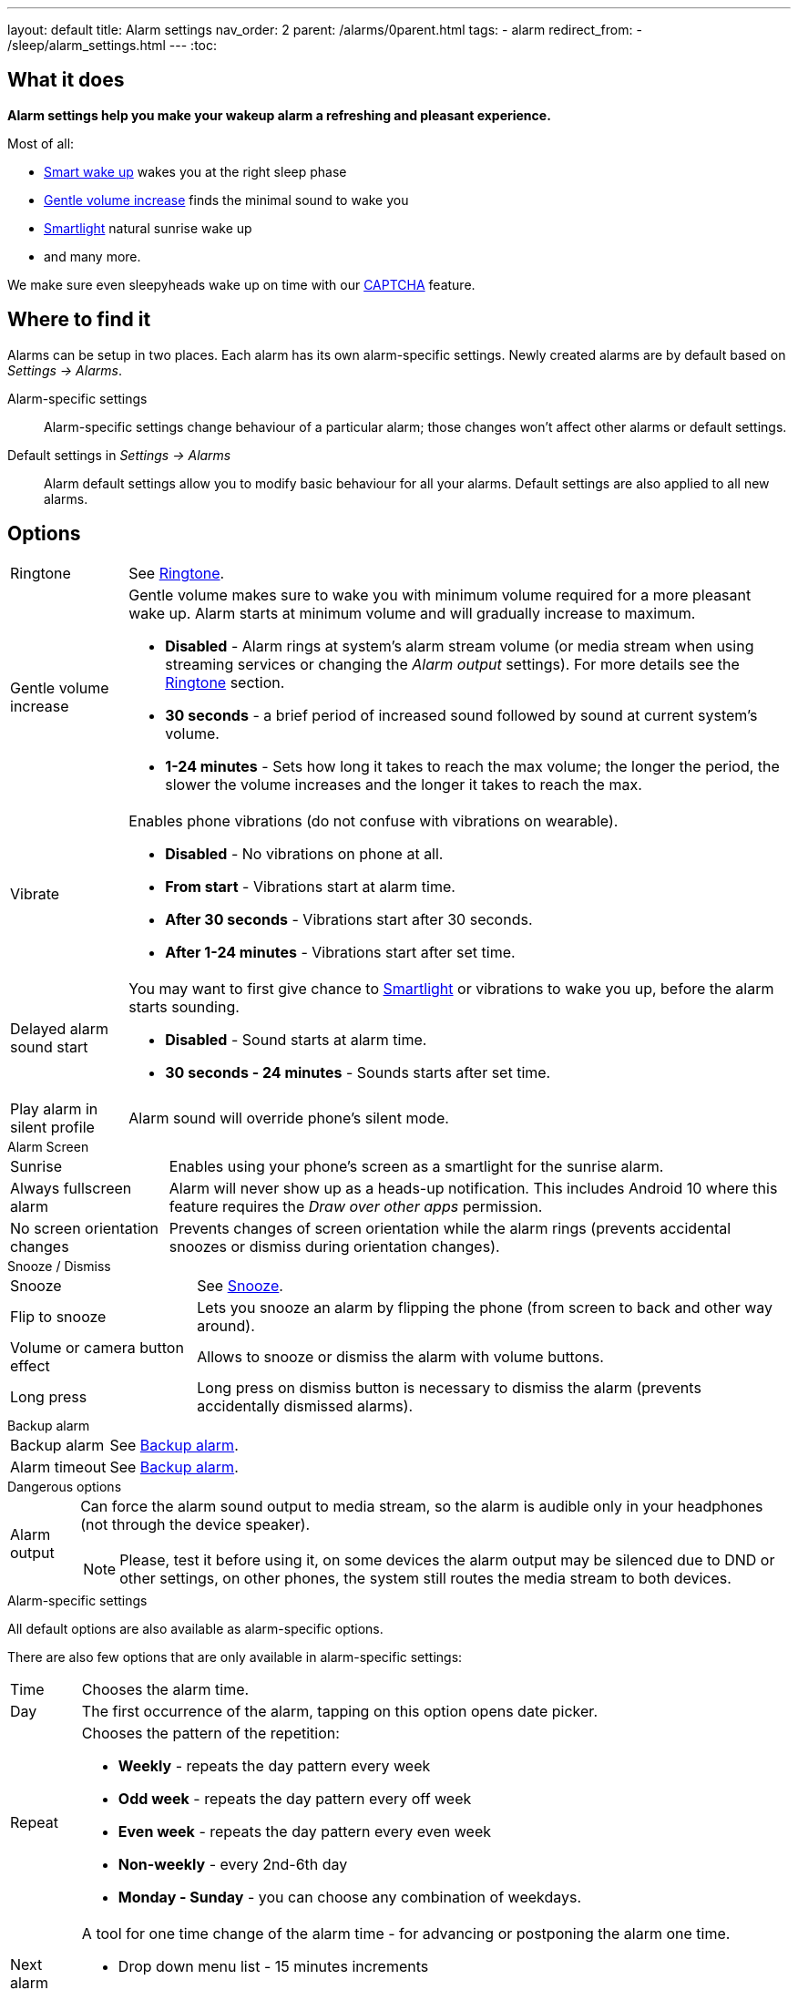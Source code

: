 ---
layout: default
title: Alarm settings
nav_order: 2
parent: /alarms/0parent.html
tags:
- alarm
redirect_from:
- /sleep/alarm_settings.html
---
:toc:

== What it does
*Alarm settings help you make your wakeup alarm a refreshing and pleasant experience.*

Most of all:

* <</sleep/smart_wake_up#,Smart wake up>> wakes you at the right sleep phase
* <<gentle_alarm, Gentle volume increase>> finds the minimal sound to wake you
* <</devices/smart_light#,Smartlight>> natural sunrise wake up
* and many more.

We make sure even sleepyheads wake up on time with our <</alarms/captcha#,CAPTCHA>> feature.

== Where to find it
Alarms can be setup in two places. Each alarm has its own alarm-specific settings. Newly created alarms are by default based on _Settings -> Alarms_.

Alarm-specific settings::

Alarm-specific settings change behaviour of a particular alarm; those changes won't affect other alarms or default settings.

Default settings in  _Settings -> Alarms_::
Alarm default settings allow you to modify basic behaviour for all your alarms. Default settings are also applied to all new alarms.

== Options

[horizontal]
Ringtone:: See <</alarms/ringtone#,Ringtone>>.
Gentle volume increase[[gentle_alarm]]:: Gentle volume makes sure to wake you with minimum volume required for a more pleasant wake up. Alarm starts at minimum volume and will gradually increase to maximum.
* *Disabled* - Alarm rings at system's alarm stream volume (or media stream when using streaming services or changing the _Alarm output_ settings). For more details see the <</alarms/ringtone#,Ringtone>> section.
* *30 seconds* - a brief period of increased sound followed by sound at current system's volume.
* *1-24 minutes* - Sets how long it takes to reach the max volume; the longer the period, the slower the volume increases and the longer it takes to reach the max.
Vibrate:: Enables phone vibrations (do not confuse with vibrations on wearable).
* *Disabled* - No vibrations on phone at all.
* *From start* - Vibrations start at alarm time.
* *After 30 seconds* - Vibrations start after 30 seconds.
* *After 1-24 minutes* - Vibrations start after set time.
Delayed alarm sound start::
You may want to first give chance to <</devices/smart_light#,Smartlight>> or vibrations to wake you up, before the alarm starts sounding.
* *Disabled* - Sound starts at alarm time.
* *30 seconds - 24 minutes* - Sounds starts after set time.
Play alarm in silent profile:: Alarm sound will override phone's silent mode.

.Alarm Screen
[horizontal]
Sunrise:: Enables using your phone’s screen as a smartlight for the sunrise alarm.
Always fullscreen alarm:: Alarm will never show up as a heads-up notification. This includes Android 10 where this feature requires the _Draw over other apps_ permission.
No screen orientation changes:: Prevents changes of screen orientation while the alarm rings (prevents accidental snoozes or dismiss during orientation changes).

.Snooze / Dismiss
[horizontal]
Snooze:: See <</alarms/snooze#,Snooze>>.
Flip to snooze:: Lets you snooze an alarm by flipping the phone (from screen to back and other way around).
Volume or camera button effect:: Allows to snooze or dismiss the alarm with volume buttons.
Long press:: Long press on dismiss button is necessary to dismiss the alarm (prevents accidentally dismissed alarms).

.Backup alarm
[horizontal]
Backup alarm:: See <</alarms/backup#,Backup alarm>>.
Alarm timeout:: See <</alarms/backup#,Backup alarm>>.


.Dangerous options
[horizontal]
Alarm output:: Can force the alarm sound output to media stream, so the alarm is audible only in your headphones (not through the device speaker).
NOTE: Please, test it before using it, on some devices the alarm output may be silenced due to DND or other settings, on other phones, the system still routes the media stream to both devices.

[[per-alarm]]
.Alarm-specific settings
All default options are also available as alarm-specific options.

There are also few options that are only available in alarm-specific settings:
[horizontal]
Time:: Chooses the alarm time.
Day:: The first occurrence of the alarm, tapping on this option opens date picker.
Repeat:: Chooses the pattern of the repetition:
* *Weekly* - repeats the day pattern every week
* *Odd week* - repeats the day pattern every off week
* *Even week* - repeats the day pattern every even week
* *Non-weekly* - every 2nd-6th day
* *Monday - Sunday* - you can choose any combination of weekdays.

Next alarm:: A tool for one time change of the alarm time - for advancing or postponing the alarm one time.
* Drop down menu list - 15 minutes increments
* Sliding bar - for any non-round durations

Skip next:: skips the next occurrence of the alarm, you can choose only one skip, or choose a date from the time picker with *Skip more days*.


[horizontal]
Silent alarm (in Ringtone):: Sets an alarm without sound.
Bedtime notification:: Bedtime notification for this alarm, if you need a different bedtime notification for specific alarm (see <</alarms/bedtime_notification#,Bedtime notification>>).
Sleep duration goal:: A special option for polyphasic sleeping (see <</alarms/polyphasic#,here for more details>>).
Terminate tracking:: Enabled by default. Normally dismissing an alarm will end current sleep tracking. Disable this to continue tracking even after you dismiss the alarm.
Delete after ringing:: Deletes this alarm completely after dismiss (useful for one-time alarms).

[[guide]]
== Guide

[[sound_delay]]
=== Create an alarm only as vibrations on watch (no sound)

. Set the alarm silent (_<<per-alarm,Alarm-specific settings>> -> Ringtone -> Silent_) or set the delay on sound (_Settings -> Alarms -> Sound delay_).
. Enable wearable vibrations (_Settings -> Wearables -> Vibrate_).
+
NOTE: We highly recommend to set a sound delay instead of setting the alarm silent, especially when backup alarm is silent too.


=== Create silent alarm

. Set the alarm silent (_<<per-alarm,Alarm-specific settings>> -> Ringtone -> Silent_).
. This option is available only in <<per-alarm,Alarm-specific settings>>, not in _Settings -> Alarms_. This is a safety measure to prevent unintentional silent alarms.
+
NOTE: We highly recommend to set a sound delay instead of setting the alarm silent, especially when backup alarm is silent too.

=== Postpone next alarm
. Open alarm -> Postpone next alarm.
. Use the sliding bar or the drop down menu list for postponing alarm.
. Confirm the alarm time change.
+
NOTE: Works only for repeating alarms.


=== Skip next alarm

. Open an alarm -> Skip next, confirm the change.
. Or long press on the alarm on alarm board -> Skip next.
+
NOTE: Works only for repeated alarms.
+
NOTE: Skip next through long press can be used repeatedly, so that you can skip several days in advance.


=== Dismiss alarm before alarm time

. Open before alarm notification (appears one hour before alarm) from the notification bar on your phone. On newer phones, you need to expand the notification with the expanding arrow.
. Dismiss from the notification.
image:dismiss_not.png[width=50%]

[start=1]
. Tap the dismiss button on the finished graph.
image:dismiss_graph.png[width=50%]
+
NOTE: Won't deactivate the alarm completely, so it has no effect on next alarms.

=== Use my own sound as alarm
. Open Ringtone selection: _Settings -> Alarm default settings -> Ringtone_ or _<<per-alarm,Alarm-specific settings>> -> Ringtone_.
. Tap on folder icon:ic_folder[] icon in right upper corner.
. Choose a sound file saved on your phone.
+
NOTE: In the file picker you may first need to enable showing of external storage to be able to see your sound there.

[[alarm_label]]
=== Name an alarm
. Open an existing alarm details screen or create new alarm dialogue.
. Name your alarm in the Label field in upper right corner. You will see this name on the alarm dialog in the morning, so you can use it for TODOs or motivation texts and they will be written into your sleep graph description.

NOTE: Alarm label shows on the list of alarms and as a tag on the graph.

image:alarm_label.png[width=70%]


=== Create odd / even schedule [[even_odd]]
. Open _<<per-alarm,Alarm-specific settings>>_.
. Choose Repeat dialogue (_Repeat:Never_ or days of week listed below alarm time).
. Choose Weekly / Even / Odd pattern from the drop down menu list.
* The app will show you the date of the next scheduled alarm and also will label the alarm scheduled for the next week
image:odd_even.png[width=50%]


=== Create non-weekly schedule
. Open _<<per-alarm,Alarm-specific settings>>_.
. Choose Repeat dialogue (_Repeat:Never_ or days of week listed below alarm time).
. Choose the pattern of the repetition - every 2nd - every 6th day.
* The app will show you the date of the next scheduled alarm bellow the alarm time, and on the alarm card.
image:alarm_date.png[width=70%, align=center]
